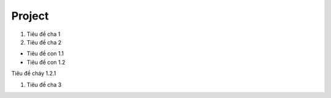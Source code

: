 ####
Project
####

#. Tiêu đề cha 1
#. Tiêu đề cha 2


+ Tiêu đề con 1.1
+ Tiêu đề con 1.2


Tiêu đề cháy 1.2.1


#. Tiêu đề cha 3
